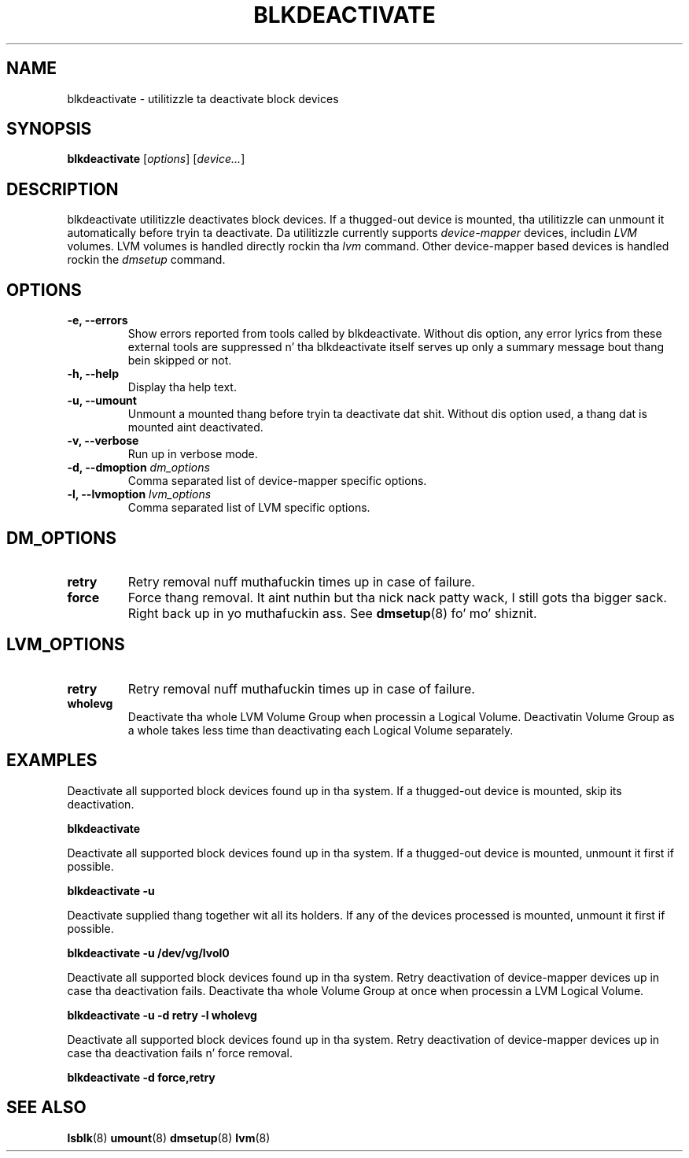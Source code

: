 .TH "BLKDEACTIVATE" "8" "LVM TOOLS 2.02.106(2) (2014-04-10)" "Red Hat, Inc" "\""
.SH "NAME"
blkdeactivate \- utilitizzle ta deactivate block devices
.SH SYNOPSIS
.B blkdeactivate
.RI [ options ]
.RI [ device... ]
.sp
.SH DESCRIPTION
blkdeactivate utilitizzle deactivates block devices. If a thugged-out device
is mounted, tha utilitizzle can unmount it automatically before
tryin ta deactivate. Da utilitizzle currently supports
\fIdevice-mapper\fP devices, includin \fILVM\fP volumes.
LVM volumes is handled directly rockin tha \fIlvm\fP command.
Other device-mapper based devices is handled rockin the
\fIdmsetup\fP command.
.SH OPTIONS
.IP "\fB\-e, \-\-errors\fP"
Show errors reported from tools called by blkdeactivate.
Without dis option, any error lyrics from these external tools
are suppressed n' tha blkdeactivate itself serves up only a summary
message bout thang bein skipped or not.
.IP "\fB\-h, \-\-help\fP"
Display tha help text.
.IP "\fB\-u, \-\-umount\fP"
Unmount a mounted thang before tryin ta deactivate dat shit.
Without dis option used, a thang dat is mounted aint deactivated.
.IP "\fB\-v, \-\-verbose\fP"
Run up in verbose mode.
.IP "\fB\-d, \-\-dmoption\fP \fIdm_options\fP"
Comma separated list of device-mapper specific options.
.IP "\fB\-l, \-\-lvmoption\fP \fIlvm_options\fP"
Comma separated list of LVM specific options.
.SH DM_OPTIONS
.IP "\fBretry\fP"
Retry removal nuff muthafuckin times up in case of failure.
.IP "\fBforce\fP"
Force thang removal. It aint nuthin but tha nick nack patty wack, I still gots tha bigger sack. Right back up in yo muthafuckin ass. See \fBdmsetup\fP(8) fo' mo' shiznit.
.SH LVM_OPTIONS
.IP "\fBretry\fP"
Retry removal nuff muthafuckin times up in case of failure.
.IP "\fBwholevg\fP"
Deactivate tha whole LVM Volume Group when processin a Logical Volume.
Deactivatin Volume Group as a whole takes less time than deactivating
each Logical Volume separately.

.SH EXAMPLES
.sp
Deactivate all supported block devices found up in tha system. If a thugged-out device
is mounted, skip its deactivation.
.sp
.B blkdeactivate

Deactivate all supported block devices found up in tha system. If a thugged-out device
is mounted, unmount it first if possible.
.sp
.B blkdeactivate \-u

Deactivate supplied thang together wit all its holders. If any of the
devices processed is mounted, unmount it first if possible.
.sp
.B blkdeactivate \-u /dev/vg/lvol0

Deactivate all supported block devices found up in tha system. Retry deactivation
of device-mapper devices up in case tha deactivation fails. Deactivate tha whole
Volume Group at once when processin a LVM Logical Volume.
.sp
.B blkdeactivate \-u -d retry -l wholevg

Deactivate all supported block devices found up in tha system. Retry deactivation
of device-mapper devices up in case tha deactivation fails n' force removal.
.sp
.B blkdeactivate -d force,retry

.SH SEE ALSO
.BR lsblk (8)
.BR umount (8)
.BR dmsetup (8)
.BR lvm (8)
